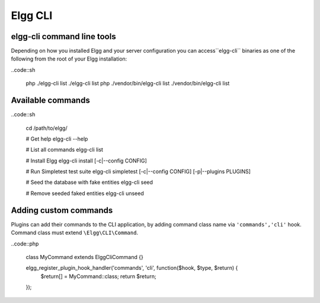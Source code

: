 Elgg CLI
########

elgg-cli command line tools
===========================

Depending on how you installed Elgg and your server configuration you can access``elgg-cli`` binaries as one of the following from the root of your Elgg installation:

..code::sh

    php ./elgg-cli list
    ./elgg-cli list
    php ./vendor/bin/elgg-cli list
    ./vendor/bin/elgg-cli list


Available commands
==================

..code::sh

    cd /path/to/elgg/
    
    # Get help
    elgg-cli --help
    
    # List all commands
    elgg-cli list
    
    # Install Elgg
    elgg-cli install [-c|--config CONFIG]

    # Run Simpletest test suite
    elgg-cli simpletest [-c|--config CONFIG] [-p|--plugins PLUGINS]

    # Seed the database with fake entities
    elgg-cli seed

    # Remove seeded faked entities
    elgg-cli unseed


Adding custom commands
======================

Plugins can add their commands to the CLI application, by adding command class name via ``'commands','cli'`` hook.
Command class must extend ``\Elgg\CLI\Command``.

..code::php

    class MyCommand extends \Elgg\Сli\Command {}

    elgg_register_plugin_hook_handler('commands', 'cli', function($hook, $type, $return) {
        $return[] = MyCommand::class;
        return $return;
    });



